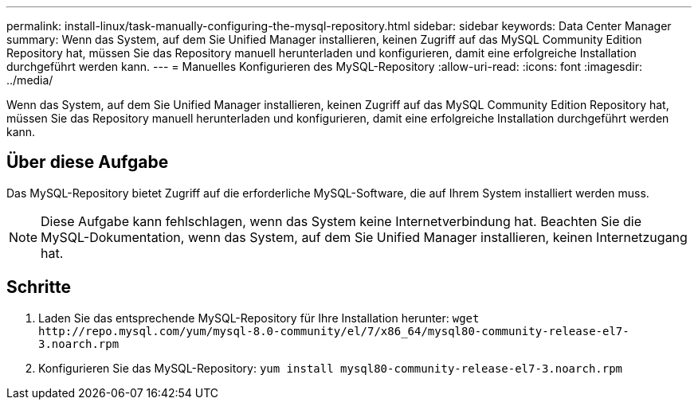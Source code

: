 ---
permalink: install-linux/task-manually-configuring-the-mysql-repository.html 
sidebar: sidebar 
keywords: Data Center Manager 
summary: Wenn das System, auf dem Sie Unified Manager installieren, keinen Zugriff auf das MySQL Community Edition Repository hat, müssen Sie das Repository manuell herunterladen und konfigurieren, damit eine erfolgreiche Installation durchgeführt werden kann. 
---
= Manuelles Konfigurieren des MySQL-Repository
:allow-uri-read: 
:icons: font
:imagesdir: ../media/


[role="lead"]
Wenn das System, auf dem Sie Unified Manager installieren, keinen Zugriff auf das MySQL Community Edition Repository hat, müssen Sie das Repository manuell herunterladen und konfigurieren, damit eine erfolgreiche Installation durchgeführt werden kann.



== Über diese Aufgabe

Das MySQL-Repository bietet Zugriff auf die erforderliche MySQL-Software, die auf Ihrem System installiert werden muss.

[NOTE]
====
Diese Aufgabe kann fehlschlagen, wenn das System keine Internetverbindung hat. Beachten Sie die MySQL-Dokumentation, wenn das System, auf dem Sie Unified Manager installieren, keinen Internetzugang hat.

====


== Schritte

. Laden Sie das entsprechende MySQL-Repository für Ihre Installation herunter: `+wget http://repo.mysql.com/yum/mysql-8.0-community/el/7/x86_64/mysql80-community-release-el7-3.noarch.rpm+`
. Konfigurieren Sie das MySQL-Repository: `yum install mysql80-community-release-el7-3.noarch.rpm`

